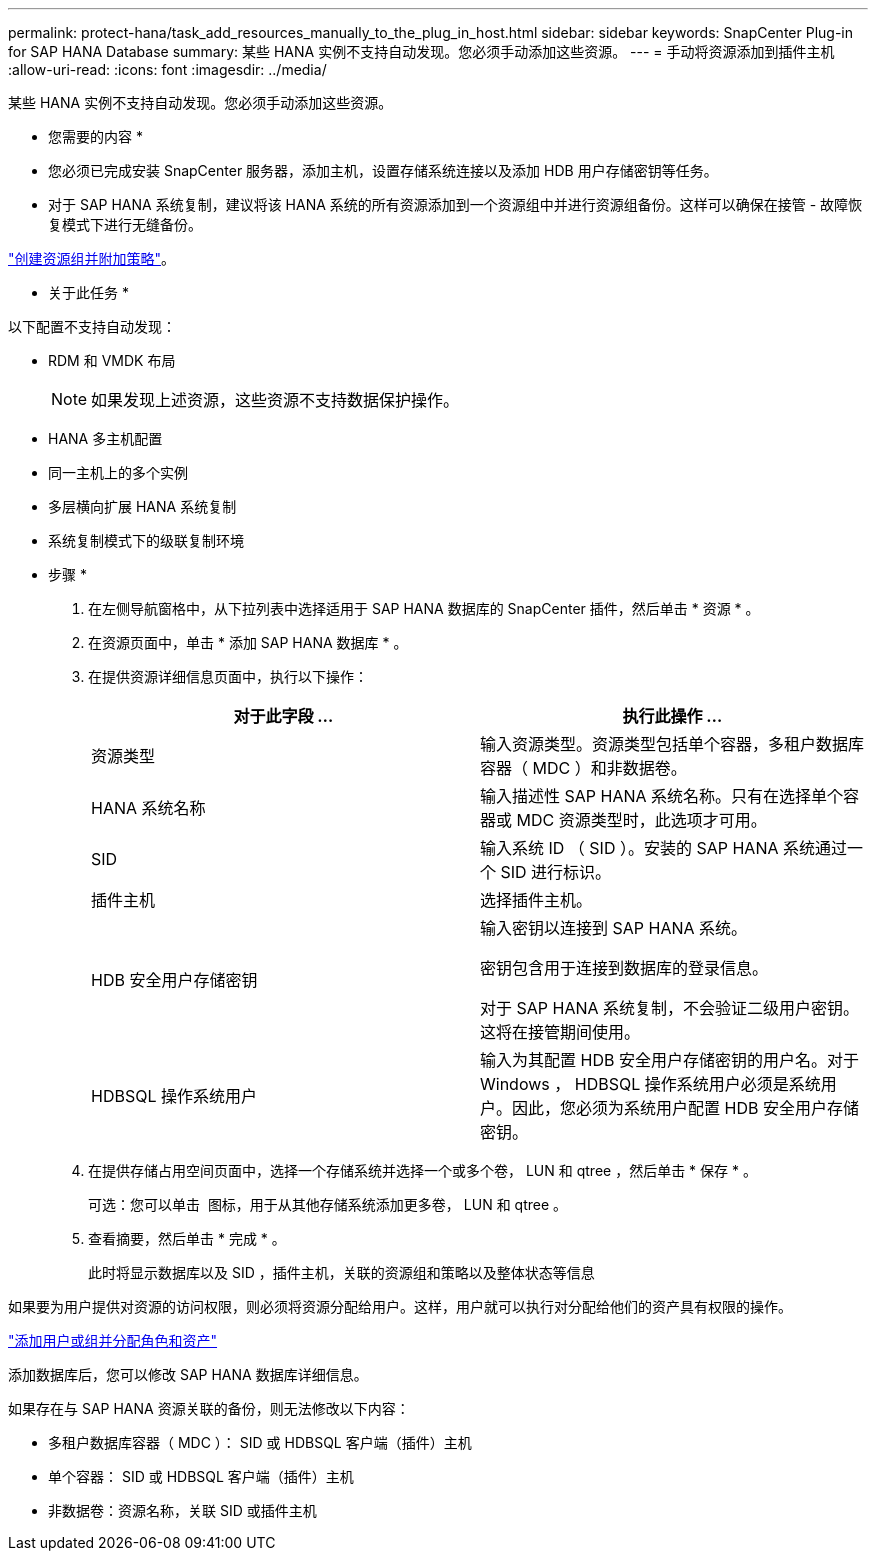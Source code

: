 ---
permalink: protect-hana/task_add_resources_manually_to_the_plug_in_host.html 
sidebar: sidebar 
keywords: SnapCenter Plug-in for SAP HANA Database 
summary: 某些 HANA 实例不支持自动发现。您必须手动添加这些资源。 
---
= 手动将资源添加到插件主机
:allow-uri-read: 
:icons: font
:imagesdir: ../media/


[role="lead"]
某些 HANA 实例不支持自动发现。您必须手动添加这些资源。

* 您需要的内容 *

* 您必须已完成安装 SnapCenter 服务器，添加主机，设置存储系统连接以及添加 HDB 用户存储密钥等任务。
* 对于 SAP HANA 系统复制，建议将该 HANA 系统的所有资源添加到一个资源组中并进行资源组备份。这样可以确保在接管 - 故障恢复模式下进行无缝备份。


link:task_create_resource_groups_and_attach_policies.html["创建资源组并附加策略"]。

* 关于此任务 *

以下配置不支持自动发现：

* RDM 和 VMDK 布局
+

NOTE: 如果发现上述资源，这些资源不支持数据保护操作。

* HANA 多主机配置
* 同一主机上的多个实例
* 多层横向扩展 HANA 系统复制
* 系统复制模式下的级联复制环境


* 步骤 *

. 在左侧导航窗格中，从下拉列表中选择适用于 SAP HANA 数据库的 SnapCenter 插件，然后单击 * 资源 * 。
. 在资源页面中，单击 * 添加 SAP HANA 数据库 * 。
. 在提供资源详细信息页面中，执行以下操作：
+
|===
| 对于此字段 ... | 执行此操作 ... 


 a| 
资源类型
 a| 
输入资源类型。资源类型包括单个容器，多租户数据库容器（ MDC ）和非数据卷。



 a| 
HANA 系统名称
 a| 
输入描述性 SAP HANA 系统名称。只有在选择单个容器或 MDC 资源类型时，此选项才可用。



 a| 
SID
 a| 
输入系统 ID （ SID ）。安装的 SAP HANA 系统通过一个 SID 进行标识。



 a| 
插件主机
 a| 
选择插件主机。



 a| 
HDB 安全用户存储密钥
 a| 
输入密钥以连接到 SAP HANA 系统。

密钥包含用于连接到数据库的登录信息。

对于 SAP HANA 系统复制，不会验证二级用户密钥。这将在接管期间使用。



 a| 
HDBSQL 操作系统用户
 a| 
输入为其配置 HDB 安全用户存储密钥的用户名。对于 Windows ， HDBSQL 操作系统用户必须是系统用户。因此，您必须为系统用户配置 HDB 安全用户存储密钥。

|===
. 在提供存储占用空间页面中，选择一个存储系统并选择一个或多个卷， LUN 和 qtree ，然后单击 * 保存 * 。
+
可选：您可以单击 *image:../media/add_policy_from_resourcegroup.gif[""]* 图标，用于从其他存储系统添加更多卷， LUN 和 qtree 。

. 查看摘要，然后单击 * 完成 * 。
+
此时将显示数据库以及 SID ，插件主机，关联的资源组和策略以及整体状态等信息



如果要为用户提供对资源的访问权限，则必须将资源分配给用户。这样，用户就可以执行对分配给他们的资产具有权限的操作。

link:https://docs.netapp.com/us-en/snapcenter/install/task_add_a_user_or_group_and_assign_role_and_assets.html["添加用户或组并分配角色和资产"]

添加数据库后，您可以修改 SAP HANA 数据库详细信息。

如果存在与 SAP HANA 资源关联的备份，则无法修改以下内容：

* 多租户数据库容器（ MDC ）： SID 或 HDBSQL 客户端（插件）主机
* 单个容器： SID 或 HDBSQL 客户端（插件）主机
* 非数据卷：资源名称，关联 SID 或插件主机

